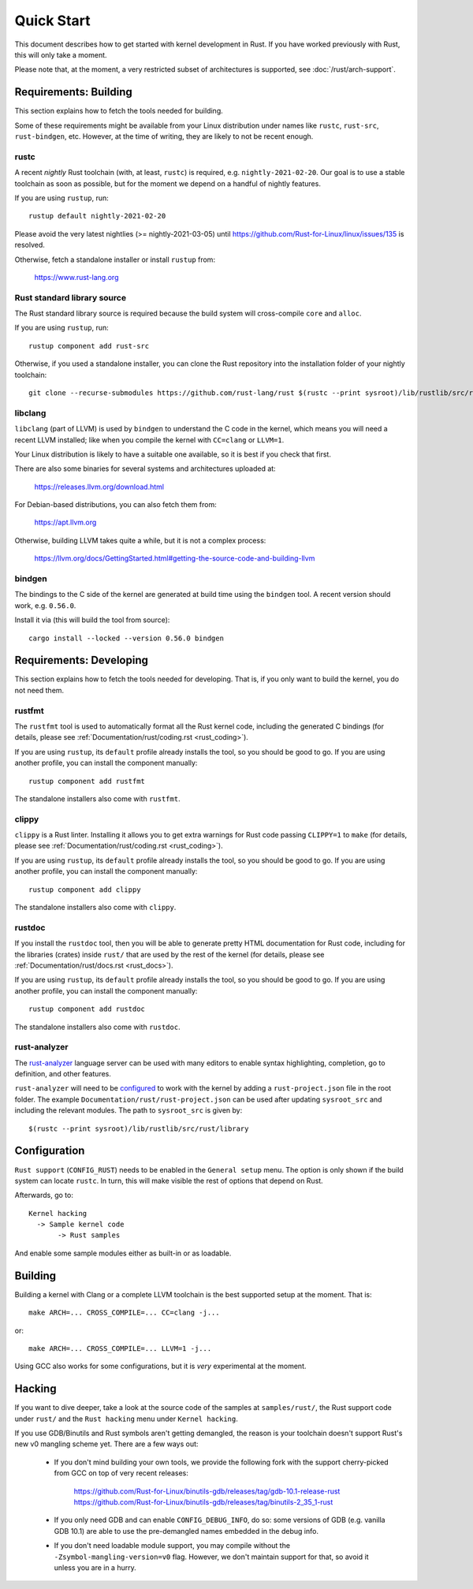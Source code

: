 .. _rust_quick_start:

Quick Start
===========

This document describes how to get started with kernel development in Rust.
If you have worked previously with Rust, this will only take a moment.

Please note that, at the moment, a very restricted subset of architectures
is supported, see :doc:`/rust/arch-support`.


Requirements: Building
----------------------

This section explains how to fetch the tools needed for building.

Some of these requirements might be available from your Linux distribution
under names like ``rustc``, ``rust-src``, ``rust-bindgen``, etc. However,
at the time of writing, they are likely to not be recent enough.


rustc
*****

A recent *nightly* Rust toolchain (with, at least, ``rustc``) is required,
e.g. ``nightly-2021-02-20``. Our goal is to use a stable toolchain as soon
as possible, but for the moment we depend on a handful of nightly features.

If you are using ``rustup``, run::

    rustup default nightly-2021-02-20

Please avoid the very latest nightlies (>= nightly-2021-03-05) until
https://github.com/Rust-for-Linux/linux/issues/135 is resolved.

Otherwise, fetch a standalone installer or install ``rustup`` from:

    https://www.rust-lang.org


Rust standard library source
****************************

The Rust standard library source is required because the build system will
cross-compile ``core`` and ``alloc``.

If you are using ``rustup``, run::

    rustup component add rust-src

Otherwise, if you used a standalone installer, you can clone the Rust
repository into the installation folder of your nightly toolchain::

    git clone --recurse-submodules https://github.com/rust-lang/rust $(rustc --print sysroot)/lib/rustlib/src/rust


libclang
********

``libclang`` (part of LLVM) is used by ``bindgen`` to understand the C code
in the kernel, which means you will need a recent LLVM installed; like when
you compile the kernel with ``CC=clang`` or ``LLVM=1``.

Your Linux distribution is likely to have a suitable one available, so it is
best if you check that first.

There are also some binaries for several systems and architectures uploaded at:

    https://releases.llvm.org/download.html

For Debian-based distributions, you can also fetch them from:

    https://apt.llvm.org

Otherwise, building LLVM takes quite a while, but it is not a complex process:

    https://llvm.org/docs/GettingStarted.html#getting-the-source-code-and-building-llvm


bindgen
*******

The bindings to the C side of the kernel are generated at build time using
the ``bindgen`` tool. A recent version should work, e.g. ``0.56.0``.

Install it via (this will build the tool from source)::

    cargo install --locked --version 0.56.0 bindgen


Requirements: Developing
------------------------

This section explains how to fetch the tools needed for developing. That is,
if you only want to build the kernel, you do not need them.


rustfmt
*******

The ``rustfmt`` tool is used to automatically format all the Rust kernel code,
including the generated C bindings (for details, please see
:ref:`Documentation/rust/coding.rst <rust_coding>`).

If you are using ``rustup``, its ``default`` profile already installs the tool,
so you should be good to go. If you are using another profile, you can install
the component manually::

    rustup component add rustfmt

The standalone installers also come with ``rustfmt``.


clippy
******

``clippy`` is a Rust linter. Installing it allows you to get extra warnings
for Rust code passing ``CLIPPY=1`` to ``make`` (for details, please see
:ref:`Documentation/rust/coding.rst <rust_coding>`).

If you are using ``rustup``, its ``default`` profile already installs the tool,
so you should be good to go. If you are using another profile, you can install
the component manually::

    rustup component add clippy

The standalone installers also come with ``clippy``.


rustdoc
*******

If you install the ``rustdoc`` tool, then you will be able to generate pretty
HTML documentation for Rust code, including for the libraries (crates) inside
``rust/`` that are used by the rest of the kernel (for details, please see
:ref:`Documentation/rust/docs.rst <rust_docs>`).

If you are using ``rustup``, its ``default`` profile already installs the tool,
so you should be good to go. If you are using another profile, you can install
the component manually::

    rustup component add rustdoc

The standalone installers also come with ``rustdoc``.


rust-analyzer
*************

The `rust-analyzer <https://rust-analyzer.github.io/>`_ language server can
be used with many editors to enable syntax highlighting, completion, go to
definition, and other features.

``rust-analyzer`` will need to be
`configured <https://rust-analyzer.github.io/manual.html#non-cargo-based-projects>`_
to work with the kernel by adding a ``rust-project.json`` file in the root folder.
The example ``Documentation/rust/rust-project.json`` can
be used after updating ``sysroot_src`` and including the relevant modules.
The path to ``sysroot_src`` is given by::

    $(rustc --print sysroot)/lib/rustlib/src/rust/library


Configuration
-------------

``Rust support`` (``CONFIG_RUST``) needs to be enabled in the ``General setup``
menu. The option is only shown if the build system can locate ``rustc``.
In turn, this will make visible the rest of options that depend on Rust.

Afterwards, go to::

    Kernel hacking
      -> Sample kernel code
           -> Rust samples

And enable some sample modules either as built-in or as loadable.


Building
--------

Building a kernel with Clang or a complete LLVM toolchain is the best supported
setup at the moment. That is::

    make ARCH=... CROSS_COMPILE=... CC=clang -j...

or::

    make ARCH=... CROSS_COMPILE=... LLVM=1 -j...

Using GCC also works for some configurations, but it is *very* experimental at
the moment.


Hacking
-------

If you want to dive deeper, take a look at the source code of the samples
at ``samples/rust/``, the Rust support code under ``rust/`` and
the ``Rust hacking`` menu under ``Kernel hacking``.

If you use GDB/Binutils and Rust symbols aren't getting demangled, the reason
is your toolchain doesn't support Rust's new v0 mangling scheme yet. There are
a few ways out:

  - If you don't mind building your own tools, we provide the following fork
    with the support cherry-picked from GCC on top of very recent releases:

        https://github.com/Rust-for-Linux/binutils-gdb/releases/tag/gdb-10.1-release-rust
        https://github.com/Rust-for-Linux/binutils-gdb/releases/tag/binutils-2_35_1-rust

  - If you only need GDB and can enable ``CONFIG_DEBUG_INFO``, do so:
    some versions of GDB (e.g. vanilla GDB 10.1) are able to use
    the pre-demangled names embedded in the debug info.

  - If you don't need loadable module support, you may compile without
    the ``-Zsymbol-mangling-version=v0`` flag. However, we don't maintain
    support for that, so avoid it unless you are in a hurry.
